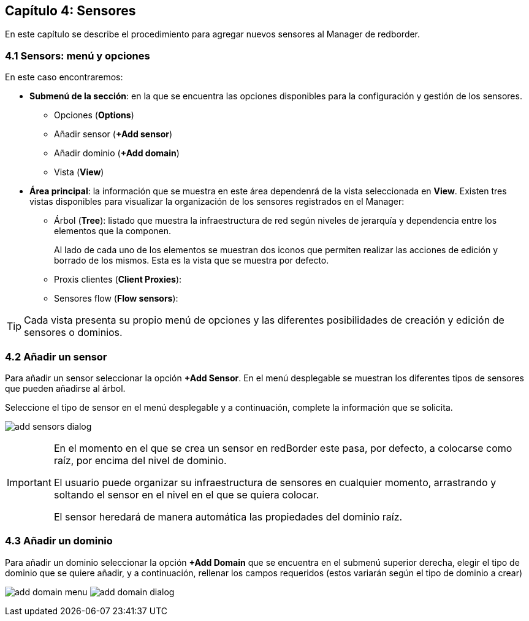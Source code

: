 == Capítulo 4: Sensores

En este capítulo se describe el procedimiento para agregar nuevos sensores al Manager de redborder.

=== 4.1 Sensors: menú y opciones
En este caso encontraremos:

* *Submenú de la sección*: en la que se encuentra las opciones disponibles para la configuración y gestión de los sensores.
** Opciones (*Options*)
** Añadir sensor (*+Add sensor*)
** Añadir dominio (*+Add domain*)
** Vista (*View*)
* *Área principal*: la información que se muestra en este área dependenrá de la vista seleccionada en *View*. Existen tres vistas disponibles para visualizar la organización de los sensores registrados en el Manager:
** Árbol (*Tree*): listado que muestra la infraestructura de red según niveles de jerarquía y dependencia entre los elementos que la componen.
+
Al lado de cada uno de los elementos se muestran dos iconos que permiten realizar las acciones de edición y borrado de los mismos. Esta es la vista que se muestra por defecto.
** Proxis clientes (*Client Proxies*):
** Sensores flow (*Flow sensors*):

TIP: Cada vista presenta su propio menú de opciones y las diferentes posibilidades de creación y edición de sensores o dominios.

=== 4.2 Añadir un sensor

Para añadir un sensor seleccionar la opción *+Add Sensor*. En el menú desplegable se muestran los diferentes tipos de sensores que pueden añadirse al árbol.

Seleccione el tipo de sensor en el menú desplegable y a continuación, complete la información que se solicita.

image:../images/sensors/add_sensors_dialog.png[]


[IMPORTANT]
=================================
En el momento en el que se crea un sensor en redBorder este pasa, por defecto, a colocarse como raíz, por encima del nivel de dominio.

El usuario puede organizar su infraestructura de sensores en cualquier momento, arrastrando y soltando el sensor en el nivel en el que se quiera colocar.

El sensor heredará de manera automática las propiedades del dominio raíz.
=================================

=== 4.3 Añadir un dominio

Para añadir un dominio seleccionar la opción *+Add Domain* que se encuentra en el submenú superior derecha, elegir el tipo de dominio que se quiere añadir, y a continuación, rellenar los campos requeridos (estos variarán según el tipo de dominio a crear)

image:../images/sensors/add_domain_menu.png[]
image:../images/sensors/add_domain_dialog.png[]
